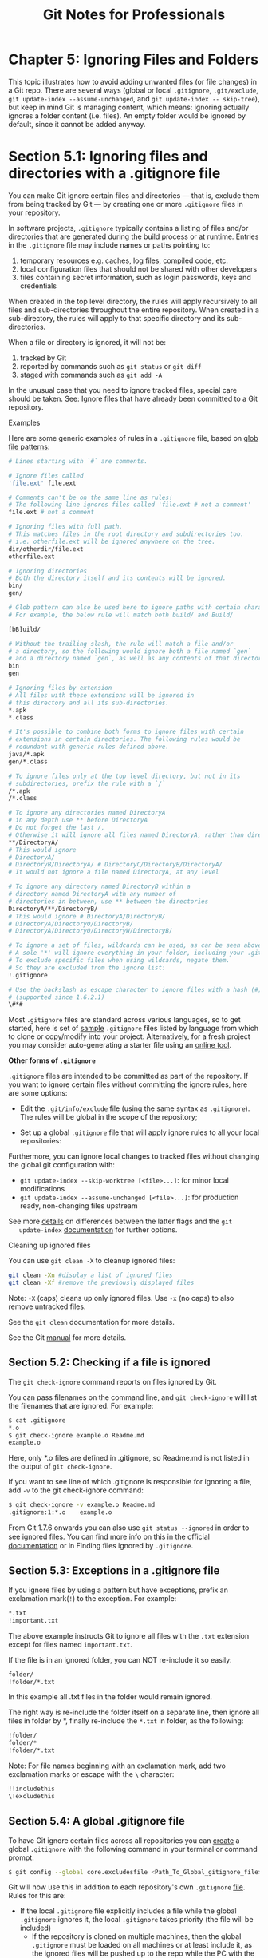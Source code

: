 #+STARTUP: showeverything
#+title: Git Notes for Professionals

* Chapter 5: Ignoring Files and Folders

  This topic illustrates how to avoid adding unwanted files (or file changes) in a
  Git repo. There are several ways (global or local ~.gitignore~, ~.git/exclude~,
  ~git update-index --assume-unchanged~, and ~git update-index -- skip-tree~), but
  keep in mind Git is managing content, which means: ignoring actually ignores a
  folder content (i.e. files). An empty folder would be ignored by default, since
  it cannot be added anyway.

* Section 5.1: Ignoring files and directories with a .gitignore file

  You can make Git ignore certain files and directories — that is, exclude them
  from being tracked by Git — by creating one or more ~.gitignore~ files in your
  repository.

  In software projects, ~.gitignore~ typically contains a listing of files and/or
  directories that are generated during the build process or at runtime. Entries
  in the ~.gitignore~ file may include names or paths pointing to:

  1. temporary resources e.g. caches, log files, compiled code, etc.
  2. local configuration files that should not be shared with other developers
  3. files containing secret information, such as login passwords, keys and
     credentials

  When created in the top level directory, the rules will apply recursively to
  all files and sub-directories throughout the entire repository. When created in
  a sub-directory, the rules will apply to that specific directory and its sub-
  directories.

  When a file or directory is ignored, it will not be:
  
  1. tracked by Git
  2. reported by commands such as ~git status~ or ~git diff~
  3. staged with commands such as ~git add -A~

  In the unusual case that you need to ignore tracked files, special care should
  be taken. See: Ignore files that have already been committed to a Git
  repository.

  Examples

  Here are some generic examples of rules in a ~.gitignore~ file, based on [[https://en.wikipedia.org/wiki/Glob_(programming)][glob
  file patterns]]:

#+begin_src bash
  # Lines starting with `#` are comments.

  # Ignore files called
  'file.ext' file.ext

  # Comments can't be on the same line as rules!
  # The following line ignores files called 'file.ext # not a comment'
  file.ext # not a comment

  # Ignoring files with full path.
  # This matches files in the root directory and subdirectories too.
  # i.e. otherfile.ext will be ignored anywhere on the tree.
  dir/otherdir/file.ext
  otherfile.ext

  # Ignoring directories
  # Both the directory itself and its contents will be ignored.
  bin/
  gen/

  # Glob pattern can also be used here to ignore paths with certain characters.
  # For example, the below rule will match both build/ and Build/

  [bB]uild/

  # Without the trailing slash, the rule will match a file and/or
  # a directory, so the following would ignore both a file named `gen`
  # and a directory named `gen`, as well as any contents of that directory
  bin
  gen

  # Ignoring files by extension
  # All files with these extensions will be ignored in
  # this directory and all its sub-directories.
  ,*.apk
  ,*.class

  # It's possible to combine both forms to ignore files with certain
  # extensions in certain directories. The following rules would be
  # redundant with generic rules defined above.
  java/*.apk
  gen/*.class

  # To ignore files only at the top level directory, but not in its
  # subdirectories, prefix the rule with a `/`
  /*.apk
  /*.class

  # To ignore any directories named DirectoryA
  # in any depth use ** before DirectoryA
  # Do not forget the last /,
  # Otherwise it will ignore all files named DirectoryA, rather than directories
  ,**/DirectoryA/
  # This would ignore
  # DirectoryA/
  # DirectoryB/DirectoryA/ # DirectoryC/DirectoryB/DirectoryA/
  # It would not ignore a file named DirectoryA, at any level

  # To ignore any directory named DirectoryB within a
  # directory named DirectoryA with any number of
  # directories in between, use ** between the directories
  DirectoryA/**/DirectoryB/
  # This would ignore # DirectoryA/DirectoryB/
  # DirectoryA/DirectoryQ/DirectoryB/
  # DirectoryA/DirectoryQ/DirectoryW/DirectoryB/

  # To ignore a set of files, wildcards can be used, as can be seen above.
  # A sole '*' will ignore everything in your folder, including your .gitignore file.
  # To exclude specific files when using wildcards, negate them.
  # So they are excluded from the ignore list:
  !.gitignore

  # Use the backslash as escape character to ignore files with a hash (#) 
  # (supported since 1.6.2.1)
  \#*#
#+end_src

  Most ~.gitignore~ files are standard across various languages, so to get started,
  here is set of [[https://github.com/github/gitignore][sample]] ~.gitignore~ files listed by language from which to clone
  or copy/modify into your project. Alternatively, for a fresh project you may
  consider auto-generating a starter file using an [[https://www.gitignore.io/][online tool]].

   *Other forms of ~.gitignore~*

   ~.gitignore~ files are intended to be committed as part of the repository. If
   you want to ignore certain files without committing the ignore rules, here are
   some options:

   * Edit the ~.git/info/exclude~ file (using the same syntax as ~.gitignore~). The
     rules will be global in the scope of the repository;

   * Set up a global ~.gitignore~ file that will apply ignore rules to all your
     local repositories:

   Furthermore, you can ignore local changes to tracked files without changing
   the global git configuration with:

   * ~git update-index --skip-worktree [<file>...]~: for minor local modifications
   * ~git update-index --assume-unchanged [<file>...]~: for production ready,
     non-changing files upstream

   See more [[http://stackoverflow.com/a/13631525/4531270][details]] on differences between the latter flags and the ~git
   update-index~ [[https://git-scm.com/docs/git-update-index][documentation]] for further options.

   Cleaning up ignored files

   You can use ~git clean -X~ to cleanup ignored files:

#+begin_src bash
  git clean -Xn #display a list of ignored files
  git clean -Xf #remove the previously displayed files
#+end_src

   Note: ~-X~ (caps) cleans up only ignored files. Use ~-x~ (no caps) to also
   remove untracked files.

   See the ~git clean~ documentation for more details.

   See the Git [[https://git-scm.com/docs/gitignore][manual]] for more details.

** Section 5.2: Checking if a file is ignored

   The ~git check-ignore~ command reports on files ignored by Git.

   You can pass filenames on the command line, and ~git check-ignore~ will list the
   filenames that are ignored. For example:

#+begin_src bash
  $ cat .gitignore
  *.o
  $ git check-ignore example.o Readme.md
  example.o
#+end_src
   
   Here, only *.o files are defined in .gitignore, so Readme.md is not listed in
   the output of ~git check-ignore~.

   If you want to see line of which .gitignore is responsible for ignoring a
   file, add ~-v~ to the git check-ignore command:

#+begin_src bash
  $ git check-ignore -v example.o Readme.md
  .gitignore:1:*.o    example.o
#+end_src

   From Git 1.7.6 onwards you can also use ~git status --ignored~ in order to
   see ignored files. You can find more info on this in the oﬃcial [[https://git-scm.com/docs/git-status][documentation]]
   or in Finding files ignored by ~.gitignore~.

** Section 5.3: Exceptions in a .gitignore file

   If you ignore files by using a pattern but have exceptions, prefix an
   exclamation mark(~!~) to the exception. For example:

#+begin_src bash
  *.txt
  !important.txt
#+end_src

   The above example instructs Git to ignore all files with the ~.txt~ extension
   except for files named ~important.txt~.

   If the file is in an ignored folder, you can NOT re-include it so easily:

#+begin_src bash
  folder/
  !folder/*.txt
#+end_src

   In this example all .txt files in the folder would remain ignored.

   The right way is re-include the folder itself on a separate line, then ignore
   all files in folder by *, finally re-include the ~*.txt~ in folder, as the
   following:

#+begin_src bash
  !folder/
  folder/*
  !folder/*.txt
#+end_src

   Note: For file names beginning with an exclamation mark, add two exclamation
   marks or escape with the ~\~ character:

#+begin_src bash
  !!includethis
  \!excludethis
#+end_src

** Section 5.4: A global .gitignore file

   To have Git ignore certain files across all repositories you can [[https://help.github.com/articles/ignoring-files/#create-a-global-gitignore][create]] a
   global ~.gitignore~ with the following command in your terminal or command
   prompt:

#+begin_src bash
  $ git config --global core.excludesfile <Path_To_Global_gitignore_file>
#+end_src

   Git will now use this in addition to each repository's own ~.gitignore~ [[https://git-scm.com/docs/gitignore][file]].
   Rules for this are:

   * If the local ~.gitignore~ file explicitly includes a file while the global
     ~.gitignore~ ignores it, the local ~.gitignore~ takes priority (the file
     will be included)
     * If the repository is cloned on multiple machines, then the global
       ~.gitignore~ must be loaded on all machines or at least include it, as
       the ignored files will be pushed up to the repo while the PC with the
       global ~.gitignore~ wouldn't update it. This is why a repo specific
       ~.gitignore~ is a better idea than a global one if the project is worked
       on by a team

   This file is a good place to keep platform, machine or user specific ignores,
   e.g. OSX ~.DS_Store~, Windows ~Thumbs.db~ or Vim ~*.ext~ and ~*.ext.swp~ ignores if you
   don't want to keep those in the repository. So one team member working on OS X
   can add all ~.DS_STORE~ and ~_MACOSX~ (which is actually useless), while another
   team member on Windows can ignore all ~thumbs.bd~

** Section 5.5: Ignore files that have already been committed to a Git repository

   If you have already added a file to your Git repository and now want to stop
   tracking it (so that it won't be present in future commits), you can remove
   it from the index:

#+begin_src bash
  git rm --cached <file>
#+end_src

   This will remove the file from the repository and prevent further changes from
   being tracked by Git. The ~--cached~ option will make sure that the file is
   not physically deleted.

   Note that previously added contents of the file will still be visible via the
   Git history.

   Keep in mind that if anyone else pulls from the repository after you removed
   the file from the index, their copy will be physically deleted.

   You can make Git pretend that the working directory version of the file is up
   to date and read the index version instead (thus ignoring changes in it) with
   [[https://www.kernel.org/pub/software/scm/git/docs/git-update-index.html#_skip_worktree_bit][skip worktree]] bit:

#+begin_src bash
  git update-index --skip-worktree <file>
#+end_src

   Writing is not aﬀected by this bit, content safety is still first priority.
   You will never lose your precious ignored changes; on the other hand this bit
   conﬂicts with stashing: to remove this bit, use

#+begin_src bash
  git update-index --no-skip-worktree <file>
#+end_src

   It is sometimes wrongly recommended to lie to Git and have it assume that file
   is unchanged without examining it. It looks at first glance as ignoring any
   further changes to the file, without removing it from its index:

#+begin_src bash
  git update-index --assume-unchanged <file>
#+end_src

   This will force git to ignore any change made in the file (keep in mind that
   if you pull any changes to this file, or you stash it, your ignored changes
   will be lost)

   If you want git to "care" about this file again, run the following command:

#+begin_src bash
  git update-index --no-assume-unchanged <file>
#+end_src

** Section 5.6: Ignore files locally without committing ignore rules

   ~.gitignore~ ignores files locally, but it is intended to be committed to the
   repository and shared with other contributors and users. You can set a global
   ~.gitignore~, but then all your repositories would share those settings.

   If you want to ignore certain files in a repository locally and not make the
   file part of any repository, edit ~.git/info/exclude~ inside your repository.

   For example:

#+begin_src bash
  # these files are only ignored on this repo
  # these rules are not shared with anyone
  # as they are personal
  gtk_tests.py
  gui/gtk/tests/*
  localhost
  pushReports.py
  server/
#+end_src

** Section 5.7: Ignoring subsequent changes to a file (without removing it)

   Sometimes you want to have a file held in Git but ignore subsequent changes.

   Tell Git to ignore changes to a file or directory using ~update-index~:

#+begin_src bash
  git update-index --assume-unchanged my-file.txt
#+end_src

   The above command instructs Git to assume ~my-file.txt~ hasn't been changed,
   and not to check or report changes. The file is still present in the
   repository.

   This can be useful for providing defaults and allowing local environment
   overrides, e.g.:

#+begin_src bash
  # create a file with some values in
  cat <<EOF
  MYSQL_USER=app
  MYSQL_PASSWORD=FIXME_SECRET_PASSWORD
  EOF > .env

  # commit to Git
  git add .env
  git commit -m "Adding .env template"

  # ignore future changes to .env
  git update-index --assume-unchanged .env

  # update your password
  vi .env

  # no changes!
  git status
#+end_src

** Section 5.8: Ignoring a file in any directory

   To ignore a file ~foo.txt~ in any directory you should just write its name:

#+begin_src bash
  foo.txt # matches all files 'foo.txt' in any directory
#+end_src

   If you want to ignore the file only in part of the tree, you can specify the
   subdirectories of a specific directory with ~**~ pattern:

#+begin_src bash
  bar/**/foo.txt # matches all files 'foo.txt' in 'bar' and all subdirectories
#+end_src

   Or you can create a ~.gitignore~ file in the bar/ directory. Equivalent to the
   previous example would be creating file ~bar/.gitignore~ with these contents:

#+begin_src bash
  foo.txt # matches all files 'foo.txt' in any directory under bar/
#+end_src

** Section 5.9: Prefilled .gitignore Templates

   If you are unsure which rules to list in your ~.gitignore~ file, or you just
   want to add generally accepted exceptions to your project, you can choose or
   generate a ~.gitignore~ file:

   * https://www.gitignore.io/
   * https://github.com/github/gitignore

   Many hosting services such as GitHub and BitBucket oﬀer the ability to
   generate ~.gitignore~ files based upon the programming languages and IDEs you
   may be using:

** Section 5.10: Ignoring files in subfolders (Multiple gitignore files)

   Suppose you have a repository structure like this:

#+begin_src bash
  examples/
     output.log
  src/
     <files not shown> output.log
  README.md
#+end_src

   ~output.log~ in the examples directory is valid and required for the project
   to gather an understanding while the one beneath ~src/~ is created while
   debugging and should not be in the history or part of the repository.

   There are two ways to ignore this file. You can place an absolute path into
   the ~.gitignore~ file at the root of the working directory:

#+begin_src bash
  # /.gitignore
  src/output.log
#+end_src

   Alternatively, you can create a .gitignore file in the ~src/~ directory and
   ignore the file that is relative to this ~.gitignore~:

#+begin_src bash
  # /src/.gitignore
  output.log
#+end_src

** Section 5.11: Create an Empty Folder

   It is not possible to add and commit an empty folder in Git due to the fact
   that Git manages files and attaches their directory to them, which slims down
   commits and improves speed. To get around this, there are two methods:

   Method one: ~.gitkeep~

   One hack to get around this is to use a ~.gitkeep~ file to register the folder
   for Git. To do this, just create the required directory and add a ~.gitkeep~
   file to the folder. This file is blank and doesn't serve any purpose other than
   to just register the folder. To do this in Windows (which has awkward file
   naming conventions) just open git bash in the directory and run the command:

#+begin_src bash
  $ touch .gitkeep
#+end_src

   This command just makes a blank ~.gitkeep~ file in the current directory

   Method two: ~dummy.txt~

   Another hack for this is very similar to the above and the same steps can be
   followed, but instead of a ~.gitkeep~, just use a ~dummy.txt~ instead. This has
   the added bonus of being able to easily create it in Windows using the
   context menu. And you get to leave funny messages in them too.You can also
   use ~.gitkeep~ file to track the empty directory. ~.gitkeep~ normally is an empty
   file that is added to track the empty directory.

** Section 5.12: Finding files ignored by .gitignore

   You can list all files ignored by git in current directory with command:

#+begin_src bash
  git status --ignored
#+end_src

   So if we have repository structure like this:

#+begin_src bash
  .git
  .gitignore
  ./example_1
  ./dir/example_2
  ./example_2
#+end_src

   and .gitignore file containing:

#+begin_src bash
  example_2
#+end_src

   than result of the command will be:

#+begin_src bash
  $ git status --ignored
#+end_src

#+begin_src bash
  On branch master

  Initial commit

  Untracked files:
    (use "git add <file>..." to include in what will be committed)

  .gitignore
  .example_1

  Ignored files:
    (use "git add -f <file>..." to include in what will be committed)

  dir/
  example_2
#+end_src

   If you want to list recursively ignored files in directories, you have to use
   additional parameter - ~--untracked- files=all~

   Result will look like this:

#+begin_src bash
  $ git status --ignored --untracked-files=all
  On branch master

  Initial commit

  Untracked files:
    (use "git add <file>..." to include in what will be committed)

  .gitignore
  example_1

  Ignored files:
    (use "git add -f <file>..." to include in what will be committed)

  dir/example_2
  example_2
#+end_src

** Section 5.13: Ignoring only part of a file [stub]

   Sometimes you may want to have local changes in a file you don't want to
   commit or publish. Ideally local settings should be concentrated in a
   separate file that can be placed into ~.gitignore~, but sometimes as a
   short-term solution it can be helpful to have something local in a checked-in
   file.

   You can make Git "unsee" those lines using clean filter. They won't even show
   up in diffs.

   Suppose here is snippet from file ~file1.c~:

#+begin_src bash
  struct settings s;
  s.host = "localhost";
  s.port = 5653;
  s.auth = 1;
  s.port = 15653; // NOCOMMIT
  s.debug = 1; // NOCOMMIT
  s.auth = 0; // NOCOMMIT
#+end_src

   You don't want to publish NOCOMMIT lines anywhere.

   Create "nocommit" filter by adding this to Git config file like ~.git/config~:

#+begin_src bash
[filter "nocommit"]
    clean=grep -v NOCOMMIT
#+end_src

   Add (or create) this to ~.git/info/attributes~ or ~.gitmodules~:

#+begin_src bash
  file1.c filter=nocommit
#+end_src

   And your ~NOCOMMIT~ lines are hidden from Git.

   Caveats:

   * Using clean filter slows down processing of files, especially on Windows.
   * The ignored line may disappear from file when Git updates it. It can be counteracted with a smudge filter, but it is trickier.
   * Not tested on Windows

** Section 5.14: Ignoring changes in tracked files. [stub]

   ~.gitignore~ and ~.git/info/exclude~ work only for untracked files.

   To set ignore ﬂag on a tracked file, use the command [[https://git-scm.com/docs/git-update-index][update-index]]:

#+begin_src bash
  git update-index --skip-worktree myfile.c
#+end_src

   To revert this, use:

#+begin_src bash
  git update-index --no-skip-worktree myfile.c
#+end_src

   You can add this snippet to your global [[https://git-scm.com/docs/git-config][git config]] to have more convenient
   ~git hide~, ~git unhide~ and ~git hidden~ commands:

#+begin_src bash
[alias]
    hide = update-index --skip-worktree
    unhide = update-index --no-skip-worktree
    hidden = "!git ls-files -v | grep ^[hsS] | cut -c 3-"
#+end_src

   You can also use the option ~--assume-unchanged~ with the ~update-index~ function

#+begin_src bash
  git update-index --assume-unchanged <file>
#+end_src

   If you want to watch this file again for the changes, use

#+begin_src bash
  git update-index --no-assume-unchanged <file>
#+end_src

   When ~--assume-unchanged~ flag is specified, the user promises not to change
   the file and allows Git to assume that the working tree file matches what is
   recorded in the index. Git will fail in case it needs to modify this file in
   the index e.g. when merging in a commit; thus, in case the assumed-untracked
   file is changed upstream, you will need to handle the situation manually.The
   focus lies on performance in this case.

   While ~--skip-worktree~ flag is useful when you instruct git not to touch a
   specific file ever because the file is going to be changed locally and you
   don't want to accidentally commit the changes (i.e configuration/properties
   file configured for a particular environment). ~--skip-worktree~ takes
   precedence over assume-unchanged when both are set.

** Section 5.15: Clear already committed files, but included in .gitignore

   Sometimes it happens that a file was being tracked by git, but in a later
   point in time was added to ~.gitignore~, in order to stop tracking it. It's a
   very common scenario to forget to clean up such files before its addition to
   ~.gitignore~. In this case, the old file will still be hanging around in the
   repository.

   To fix this problem, one could perform a "dry-run" removal of everything in
   the repository, followed by re-adding all the files back. As long as you don't
   have pending changes and the ~--cached~ parameter is passed, this command is
   fairly safe to run:

#+begin_src bash
  # Remove everything from the index (the files will stay in the file system)
  $ git rm -r --cached .

  # Re-add everything (they'll be added in the current state, changes included)
  $ git add .

  # Commit, if anything changed. You should see only deletions
  $ git commit -m 'Remove all files that are in the .gitignore'

  # Update the remote
  $ git push origin master
#+end_src

